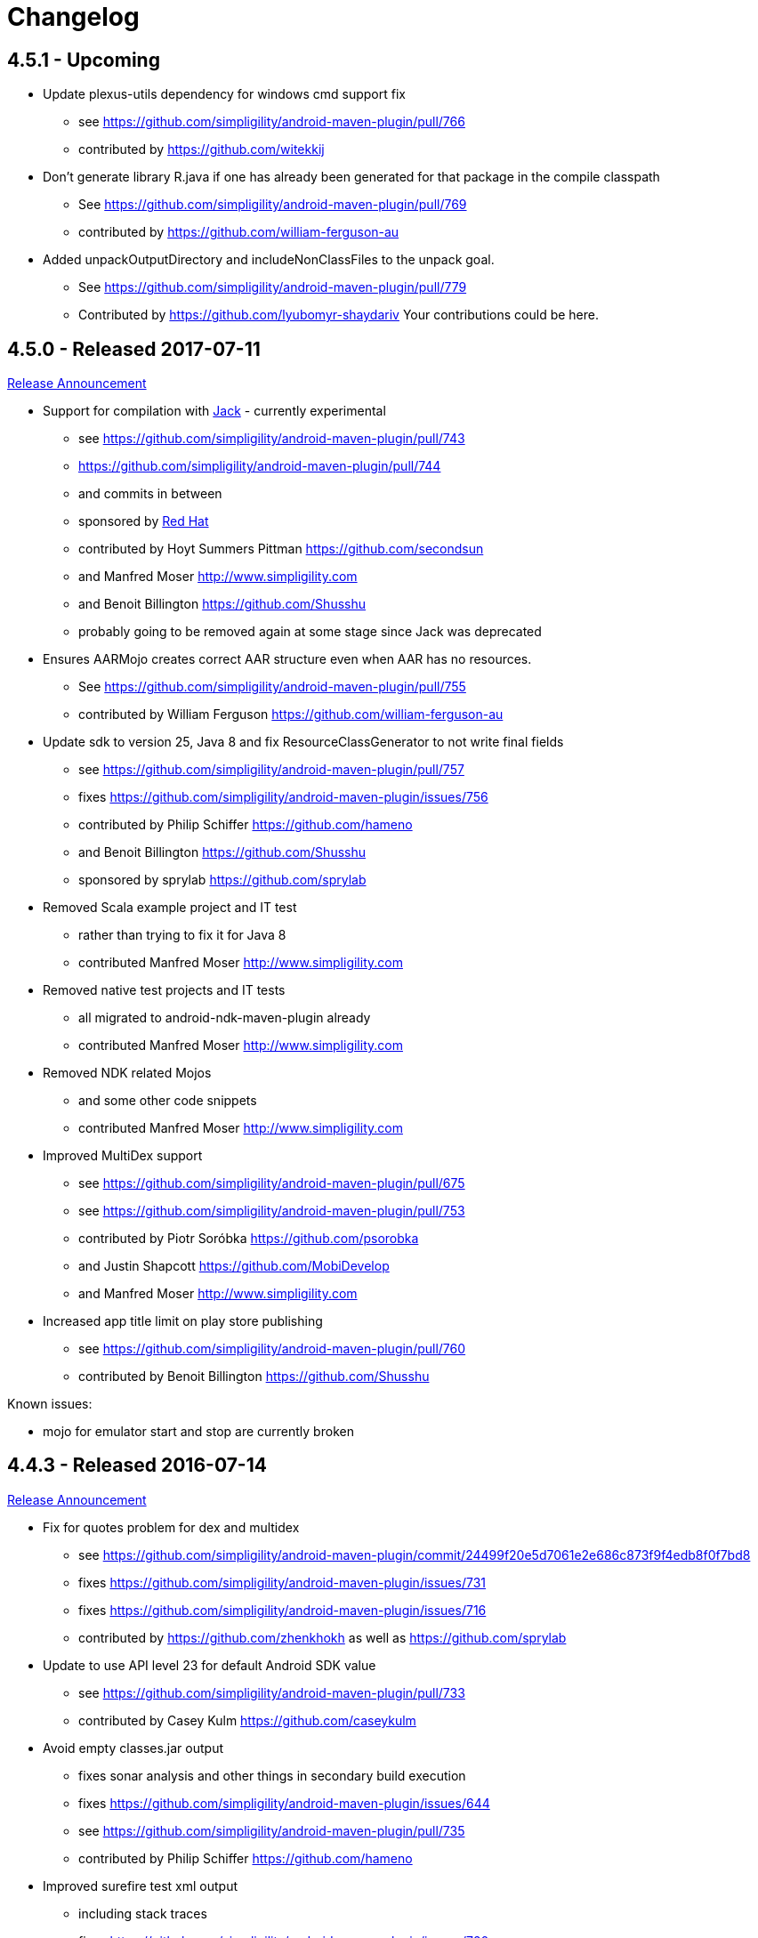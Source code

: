 = Changelog


== 4.5.1 - Upcoming

* Update plexus-utils dependency for windows cmd support fix
** see https://github.com/simpligility/android-maven-plugin/pull/766
** contributed by https://github.com/witekkij
* Don't generate library R.java if one has already been generated for that package in the compile classpath
** See https://github.com/simpligility/android-maven-plugin/pull/769
** contributed by https://github.com/william-ferguson-au
* Added unpackOutputDirectory and includeNonClassFiles to the unpack goal.
** See https://github.com/simpligility/android-maven-plugin/pull/779
** Contributed by https://github.com/lyubomyr-shaydariv
Your contributions could be here. 


== 4.5.0 - Released 2017-07-11

https://www.simpligility.com/2017/07/android-maven-plugin-4-5-0-released/[Release Announcement]

* Support for compilation with https://source.android.com/source/jack.html[Jack] - currently experimental
** see https://github.com/simpligility/android-maven-plugin/pull/743
** https://github.com/simpligility/android-maven-plugin/pull/744
** and commits in between
** sponsored by https://www.redhat.com[Red Hat]
** contributed by Hoyt Summers Pittman https://github.com/secondsun
** and Manfred Moser http://www.simpligility.com
** and Benoit Billington https://github.com/Shusshu
** probably going to be removed again at some stage since Jack was deprecated
* Ensures AARMojo creates correct AAR structure even when AAR has no resources.
** See https://github.com/simpligility/android-maven-plugin/pull/755
** contributed by William Ferguson https://github.com/william-ferguson-au
* Update sdk to version 25, Java 8 and fix ResourceClassGenerator to not write final fields
** see https://github.com/simpligility/android-maven-plugin/pull/757
** fixes https://github.com/simpligility/android-maven-plugin/issues/756
** contributed by Philip Schiffer https://github.com/hameno
** and Benoit Billington https://github.com/Shusshu
** sponsored by sprylab https://github.com/sprylab
* Removed Scala example project and IT test
** rather than trying to fix it for Java 8
** contributed Manfred Moser http://www.simpligility.com
* Removed native test projects and IT tests
** all migrated to android-ndk-maven-plugin already
** contributed Manfred Moser http://www.simpligility.com
* Removed NDK related Mojos
** and some other code snippets
** contributed Manfred Moser http://www.simpligility.com
* Improved MultiDex support
** see https://github.com/simpligility/android-maven-plugin/pull/675
** see https://github.com/simpligility/android-maven-plugin/pull/753
** contributed by Piotr Soróbka https://github.com/psorobka
** and Justin Shapcott https://github.com/MobiDevelop
** and Manfred Moser http://www.simpligility.com
* Increased app title limit on play store publishing
** see https://github.com/simpligility/android-maven-plugin/pull/760
** contributed by Benoit Billington https://github.com/Shusshu

Known issues:

* mojo for emulator start and stop are currently broken

== 4.4.3 - Released 2016-07-14

http://www.simpligility.com/2016/07/android-maven-plugin-4-4-3-released[Release Announcement]

* Fix for quotes problem for dex and multidex
** see https://github.com/simpligility/android-maven-plugin/commit/24499f20e5d7061e2e686c873f9f4edb8f0f7bd8
** fixes https://github.com/simpligility/android-maven-plugin/issues/731
** fixes https://github.com/simpligility/android-maven-plugin/issues/716
** contributed by https://github.com/zhenkhokh as well as https://github.com/sprylab
* Update to use API level 23 for default Android SDK value
** see https://github.com/simpligility/android-maven-plugin/pull/733
** contributed by Casey Kulm https://github.com/caseykulm
* Avoid empty classes.jar output
** fixes sonar analysis and other things in secondary build execution
** fixes https://github.com/simpligility/android-maven-plugin/issues/644
** see https://github.com/simpligility/android-maven-plugin/pull/735
** contributed by Philip Schiffer https://github.com/hameno
* Improved surefire test xml output
** including stack traces
** fixes https://github.com/simpligility/android-maven-plugin/issues/720
** see https://github.com/simpligility/android-maven-plugin/pull/734
** contributed by Evgeny Nacu https://github.com/evgenynacu


== 4.4.2 - Released 2016-05-28

http://www.simpligility.com/2016/05/android-maven-plugin-4-4-2-released[Release Announcement]

* Fixed site deployment by switching to use maven-scm-publish-plugin
** contributed by Manfred Moser http://www.simpligility.com
* Updated asciidoctor for site rendering
** contributed by Manfred Moser http://www.simpligility.com
* buildConfigConstants paramater made visible
** See https://github.com/simpligility/android-maven-plugin/pull/723
** contributed by Csaba Kozák https://github.com/WonderCsabo
* Fix Travis CI setup
** see https://github.com/simpligility/android-maven-plugin/pull/727
** fixes https://github.com/simpligility/android-maven-plugin/issues/726
** contributed by Csaba Kozák https://github.com/WonderCsabo
* Update to use latest available Proguard from Central instead of old bundled version from SDK
** see https://github.com/simpligility/android-maven-plugin/pull/725
** fixes https://github.com/simpligility/android-maven-plugin/issues/724
** contributed by Csaba Kozák https://github.com/WonderCsabo
* Fix for ResourceOverlay usage
** see https://github.com/simpligility/android-maven-plugin/pull/728
** fixes https://github.com/simpligility/android-maven-plugin/issues/417
** fixes https://github.com/simpligility/android-maven-plugin/issues/573
** contributed by Jacob Mattsson https://github.com/jacobmattsson
* Use correct type for attached artifacts
** see https://github.com/simpligility/android-maven-plugin/pull/721
** contributed by Karsten Sperling https://github.com/ksperling

== 4.4.1 - Released 2016-01-28 

http://www.simpligility.com/2016/01/android-maven-plugin-4-4-1-released[Release Announcement]

* Make manifest merging less verbose
** See https://github.com/simpligility/android-maven-plugin/pull/650
** contributed by Nathan Toone https://github.com/Toonetown
* Fix for gdbserver on NDK version r10e
** See https://github.com/simpligility/android-maven-plugin/pull/648
** contributed by Nathan Toone https://github.com/Toonetown
* Fix building with debug mode and raw file directories
** See https://github.com/simpligility/android-maven-plugin/pull/649
** contributed by Nathan Toone https://github.com/Toonetown
* Fix continuous integration(use Travis Android support and enable/update ITs)
** See https://github.com/simpligility/android-maven-plugin/pull/641
** contributed by Csaba Kozák https://github.com/WonderCsabo
* Fix issue in which duplicate files were added to the APK
** https://github.com/simpligility/android-maven-plugin/pull/661
** contributed by Andrew Bowley https://github.com/andrew-bowley
* Fixes for provided apk dependency for instrumentation tests
** see https://github.com/simpligility/android-maven-plugin/pull/671
** contributed by Marek Kedzierski https://github.com/kedzie
* Allow to upload one than one locale for Play store publishing
** fixes issue https://github.com/simpligility/android-maven-plugin/issues/662
** see https://github.com/simpligility/android-maven-plugin/pull/666
** contributed by App Annie https://github.com/jdegroot
* XpathAppendingTransformer moved package
** fixes https://github.com/simpligility/android-maven-plugin/issues/646
** see https://github.com/simpligility/android-maven-plugin/pull/676
** contributed by Marek Kedzierski https://github.com/kedzie
* Added <skipDependencies> option to ApkMojo and DexMojo
** see https://github.com/simpligility/android-maven-plugin/pull/632
** contributed by Lyubomyr Shaydariv https://github.com/lyubomyr-shaydariv
* Instrumentation example documentation
** see https://github.com/simpligility/android-maven-plugin/pull/696
** contributed by Lyubomyr Shaydariv https://github.com/lyubomyr-shaydariv
* Include transitive dependencies when merging Proguard rules
** see  https://github.com.simpligility/android-maven-plugin/pull/708
** contributed by Noe Beuret https://github.com/nbeuret
* Support emma code coverage for aar and apklib projects
** see https://github.com/simpligility/android-maven-plugin/pull/689
** contributed by Hoyt Summers Pittman https://github.com/secondsun
* Device connect and disconnect mojo improvements
** see https://github.com/simpligility/android-maven-plugin/pull/702
** contributed by Andy Piper https://github.com/andyp1per
* Example project and documentation for build configuration injection
** see https://github.com/simpligility/android-maven-plugin/pull/659
** contributed by https://github.com/spyhunter99 
* Added testFailSafe option to allows build to continue even if IT tests fail (e.g. for cleanup)
**  see https://github.com/simpligility/android-maven-plugin/pull/688
** contributed by Marek Kedzierski https://github.com/kedzie
* Fixed inclusion of arm64-v8a libraries in APKs
** fixes https://github.com/simpligility/android-maven-plugin/issues/682
* Upgraded SDK tool libraries 24.5.0 and 1.5.0
** see https://github.com/simpligility/android-maven-plugin/pull/711
** contributed by Marek Kedzierski https://github.com/kedzie
** and Manfred Moser http://www.simpligility.com
* Ensure duplicates are extracted from outputfolder
** also handle multiple jar files with same name correctly
** see https://github.com/simpligility/android-maven-plugin/pull/705
** contributed by Marek Kedzierski https://github.com/kedzie
* Various dependency updates
** contributed by Manfred Moser http://www.simpligility.com
* MorseflashExample dependency updates
** contributed by Manfred Moser http://www.simpligility.com

== 4.4.0 - released 2016-01-27 

See changelog for 4.4.1, do NOT use this release as it requires commons-io:commons-io:2.5 that was NOT yet released to the Central Repository at the time of release.
At a future time this might be fine, however by then we hopefully have even better releases available.

== 4.3.0 - released 2015-06-15 

https://groups.google.com/d/msg/maven-android-developers/FB4mP5s1kvA/EFxbrnnbca0J[Release Announcement Post]

* Fixed processing of duplicate resources from dependencies
** See https://github.com/simpligility/android-maven-plugin/pull/614
** contributed by Marek Kedzierski https://github.com/kedzie
* Ability to choose the build tools version
** See https://github.com/simpligility/android-maven-plugin/pull/637
** Contributed by Benoit Billington https://github.com/Shusshu
* Added x86_64 and mips64 architectures to NDK support
** see https://github.com/simpligility/android-maven-plugin/pull/634
** Contributed by Marek Kedzierski http://kedzie.github.io/
* Migrated rest of the Google Code project content into site content
** Contributed by Manfred Moser http://www.simpligility.com
* Plugin updates
** Contributed by Manfred Moser http://www.simpligility.com

== 4.2.1 - released 2015-05-07

https://groups.google.com/d/msg/maven-android-developers/HOIC3b7MmoA/Z8XUXpsmT-EJ[Release Announcement Post]

* Refactored code base to com.simpligility to follow groupId
** Contributed by Manfred Moser http://www.simpligility.com
* Fixed NPE for undefined versionNamingPattern in ManifestMojo
** See https://github.com/simpligility/android-maven-plugin/pull/622
** Contributed by Leonid https://github.com/greek1979
* Fixed Error generating BuildConfig (ZipException: zip file is empty) if one of the dependent AARs has an empty classes.zip
** See https://github.com/simpligility/android-maven-plugin/issues/626
** Contributed by William Ferguson https://github.com/william-ferguson-au
* Updated Android SDK libraries 1.2.2 / 24.2.2
** contributed by Benoit Billington https://github.com/Shusshu
** contributed by Manfred Moser http://www.simpligility.com
* Support for Junit4 Test Runner based tests
** Usage requires deployment of Android SDK supplied Maven repositories to the
  local repository e.g. with Maven Android SDK Deployer
** see https://github.com/simpligility/android-maven-plugin/pull/625
** fixes https://github.com/simpligility/android-maven-plugin/issues/623
** fixes https://github.com/simpligility/android-maven-plugin/issues/617
** contributed by Hoyt Summers Pittman https://github.com/secondsun

== 4.2.0 - released 2015-04-15

https://groups.google.com/d/msg/maven-android-developers/-HhJutxX0u8/PAKA2dYDK2wJ[Release Announcement Post]

* Include internal jars from aar libraries by default
** see https://github.com/simpligility/android-maven-plugin/pull/586#issuecomment-74931486
* Don't include internal libs from transitive AAR deps into an AAR
** See https://github.com/simpligility/android-maven-plugin/pull/589
** contributed by Philip Schiffer https://github.com/hameno
* Better doco for destinationAndroidManifest parameter
** see https://github.com/simpligility/android-maven-plugin/pull/594
** contributed by Matthias Stevens https://github.com/mstevens83
* Project META-INF artifacts are included in APK
** see https://github.com/simpligility/android-maven-plugin/pull/602
** Contributed by Marek Marek Kedzierski https://github.com/kedzie
* Support for specifying debug port - automatically forward JDWP connection
** see https://github.com/simpligility/android-maven-plugin/pull/584
** and follow up commits
** contributed by Jaroslav Tulach https://github.com/jtulach
** and Manfred Moser http://www.simpligility.com
* Configurable encoding for publish mojo listing files
** see https://github.com/simpligility/android-maven-plugin/pull/603
** fixes https://github.com/simpligility/android-maven-plugin/issues/601
** contributed by Csaba Kozák https://github.com/WonderCsabo
* Checkstyle - removed deprecated check
** see https://github.com/simpligility/android-maven-plugin/issues/609
** contributed by Manfred Moser http://www.simpligility.com
* Add NDK support for arm64-v8a APP_ABI 
** see https://github.com/simpligility/android-maven-plugin/pull/574
** contributed by https://github.com/arnaud-soulard
* Log warning about using dependencies conflicting with packaged libraries in android jar 
** see https://github.com/simpligility/android-maven-plugin/pull/610
** contributed by Csaba Kozák https://github.com/WonderCsabo
* Allow AAR provided proguard configuration to be automatically integrated
** see https://github.com/simpligility/android-maven-plugin/pull/612
** contributed by Philip Schiffer https://github.com/hameno
* Updated Android SDK libraries 1.1.3 / 24.1.3
** see https://github.com/simpligility/android-maven-plugin/commit/60ec75aa8ab889c7033fd403149973c0d3b66f82
** see https://github.com/simpligility/android-maven-plugin/commit/869578d84af1f215bca341191bb0078899e3330c
** contributed by Manfred Moser http://www.simpligility.com
** contributed by Benoit Billington https://github.com/Shusshu
* Regex support for VersionGenerator
** fixes https://github.com/simpligility/android-maven-plugin/issues/605
** see https://github.com/simpligility/android-maven-plugin/pull/606
** contributed by Wang Xuerui https://github.com/xen0n

== 4.1.1 or higher - released 2015-02-02

https://groups.google.com/d/msg/maven-android-developers/EXYhXO1hbwM/L2mS3Ho7-kQJ[Release Announcement Post]

* Added Manifest Merger v2 example (tictactoe) & Deprecated merge manifest v1
** see https://github.com/simpligility/android-maven-plugin/pull/560
** contributed by Benoit Billington https://github.com/Shusshu
* Added proguard support from library (AAR) projects
** see https://github.com/simpligility/android-maven-plugin/pull/559
** contributed by David Sobreira Marques https://github.com/dpsm
* Updated Takari lifecyle and integration testing setup to new releases
** see https://github.com/simpligility/android-maven-plugin/pull/564
** contributed by Manfred Moser http://www.simpligility.com
** and Igor Fedorenko https://github.com/ifedorenko
** sponsored by Takari http://takari.io/
* Fix to allow both release-plugin and IDEs to correctly consume AAR deps.
** See https://github.com/simpligility/android-maven-plugin/pull/565
** contributed by Hoyt Summers Pittman https://github.com/secondsun
* Change default value for aidlSourceDirectory to src/main/aidl
** fixes https://github.com/simpligility/android-maven-plugin/issues/555
** see https://github.com/simpligility/android-maven-plugin/pull/557
** contributed by Csaba Kozák https://github.com/WonderCsabo
* Documentation updates for the site rendering
** see https://github.com/simpligility/android-maven-plugin/pull/567
** and other commits
** contributed by Manfred Moser http://www.simpligility.com
* Corrected unpackedLibsFolder default value
** see https://github.com/simpligility/android-maven-plugin/pull/575
** contributed by Pappy Stanescu https://github.com/pa314159
* Improvement of versionCode generator
** see https://github.com/simpligility/android-maven-plugin/pull/570
** contributed by Pappy Stanescu https://github.com/pa314159

== 4.1.0 - released 2015-01-08

https://groups.google.com/d/msg/maven-android-developers/oNm46DqGi2Q/Gs3cQAQ018gJ[Release Announcement Post]

* Updated to Android SDK libraries 1.0.0 / 24.0.0
** see https://github.com/simpligility/android-maven-plugin/pull/531
** contributed by Benoit Billington https://github.com/Shusshu
* Use lint from Android SDK libraries rather than command line invocation
** see https://github.com/simpligility/android-maven-plugin/pull/528
** fixes https://github.com/simpligility/android-maven-plugin/issues/400
** fixes https://github.com/simpligility/android-maven-plugin/issues/357
** fixes https://github.com/simpligility/android-maven-plugin/issues/476
** contributed by Benoit Billington https://github.com/Shusshu
* Making unpacked-libs folder configurable
** See https://github.com/simpligility/android-maven-plugin/pull/538
** contributed by William Ferguson https://github.com/william-ferguson-au
* Added deprecation for APKLIB format
** see https://github.com/simpligility/android-maven-plugin/pull/543
* Use the Google Play Developer API to upload APKs and update the store listing
** see https://github.com/simpligility/android-maven-plugin/pull/534
** fixes https://github.com/simpligility/android-maven-plugin/issues/418
** contributed by Joris de Groot https://github.com/jdegroot
** contributed by Benoit Billington https://github.com/Shusshu
* Improvements to project site including github ribbon and more
** see https://github.com/simpligility/android-maven-plugin/pull/544
** contributed by Manfred Moser http://www.simpligility.com
* Added Manifest Merger V2 and deprecated Manifest-Update mojo
** see https://github.com/simpligility/android-maven-plugin/pull/539
** fixes https://github.com/simpligility/android-maven-plugin/issues/519
** contributed by Benoit Billington https://github.com/Shusshu
* Refactor the 3 parameters used for the androidManifest.xml into 2 params 
** see https://github.com/simpligility/android-maven-plugin/pull/542
** see https://github.com/simpligility/android-maven-plugin/issues/508
** contributed by Benoit Billington https://github.com/Shusshu
* Fixed broken undeploy mojo AndroidManifest parsing
** see https://github.com/simpligility/android-maven-plugin/issues/550
** contributed by Manfred Moser http://www.simpligility.com
* MultiDex improvement - generating mainDexClasses when multiDex flag set to true and mainDexList is null
** see https://github.com/simpligility/android-maven-plugin/pull/526
** contributed by Piotr Soróbka https://github.com/psorobka
* A whole bunch minor project improvements and fixes
** see commit history
** contributed by Manfred Moser http://www.simpligility.com

ATTENTION:

* updatedManifestFile & sourceManifestFile parameters have been removed.
* use androidManifestFile and destinationManifestFile
** See https://github.com/simpligility/android-maven-plugin/pull/542


== 4.0.0 - released 2014-11-25

https://groups.google.com/d/msg/maven-android-developers/9ogkKf0Xr7Y/F9CKX6LV0uAJ[Release Announcement Post]

* Migrated some documentation from the old Google Code site
** contributed by Manfred Moser http://www.simpligility.com
* Fix for aar and jar dependency mix and related resolving
** see https://github.com/simpligility/android-maven-plugin/pull/493
** fixes https://github.com/simpligility/android-maven-plugin/issues/485
** contributed by Hoyt Summers Pittman https://github.com/secondsun
* Fixes to proguard and multidex related processing
** see https://github.com/simpligility/android-maven-plugin/pull/509
** fixes https://github.com/simpligility/android-maven-plugin/issues/507
** contributed by Łukasz Suski https://github.com/lsuski
* Documentation for shading commons-codec to allow usage of newer version
** see https://github.com/simpligility/android-maven-plugin/pull/498
** see https://github.com/simpligility/android-maven-plugin/issues/487#issuecomment-60956025
** contributed by Matthias Stevens https://github.com/mstevens83
* Custom exclude filter to ProGuardMojo
** see https://github.com/simpligility/android-maven-plugin/pull/497
** contributed by Csaba Kozák https://github.com/WonderCsabo
* Fixes to resource files in sample projects to allow builds to pass with new SDK
** see https://github.com/simpligility/android-maven-plugin/pull/514
** contributed by Manfred Moser http://www.simpligility.com
* Always honor dexArguments parameters
** fixes https://github.com/simpligility/android-maven-plugin/issues/517
** contributed by Manfred Moser http://www.simpligility.com
* Downgraded runtime requirements to Maven 3.0.4
** contributed by Manfred Moser http://www.simpligility.com
* Examples documentation
** contributed by Manfred Moser http://www.simpligility.com
* Moved Emma analysis to process-classes phase
** fixes https://github.com/simpligility/android-maven-plugin/issues/489
** see https://github.com/simpligility/android-maven-plugin/pull/515
** contributed by Dmitry Berezhnoy https://github.com/deadmoto

== 4.0.0-rc.3 - released 2014-10-28

https://groups.google.com/d/msg/maven-android-developers/9ogkKf0Xr7Y/F9CKX6LV0uAJ[Release Announcement Post]

* Migrated complete project to new git repo at https://github.com/simpligility/android-maven-plugin
** contributed by Manfred Moser http://www.simpligility.com
* Adapted codebase to new groupId "com.simpligility.maven.plugins
** contributed by Manfred Moser http://www.simpligility.com

== 4.0.0-rc.2 and older release notes

Can be found in link:changelog-old-3x.html[the migrated changelog] from the old project site.
